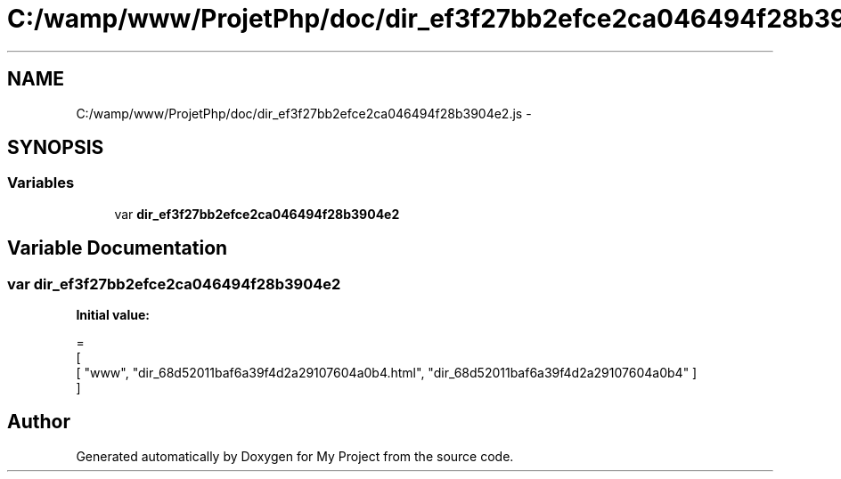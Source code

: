 .TH "C:/wamp/www/ProjetPhp/doc/dir_ef3f27bb2efce2ca046494f28b3904e2.js" 3 "Sun May 8 2016" "My Project" \" -*- nroff -*-
.ad l
.nh
.SH NAME
C:/wamp/www/ProjetPhp/doc/dir_ef3f27bb2efce2ca046494f28b3904e2.js \- 
.SH SYNOPSIS
.br
.PP
.SS "Variables"

.in +1c
.ti -1c
.RI "var \fBdir_ef3f27bb2efce2ca046494f28b3904e2\fP"
.br
.in -1c
.SH "Variable Documentation"
.PP 
.SS "var dir_ef3f27bb2efce2ca046494f28b3904e2"
\fBInitial value:\fP
.PP
.nf
=
[
    [ "www", "dir_68d52011baf6a39f4d2a29107604a0b4\&.html", "dir_68d52011baf6a39f4d2a29107604a0b4" ]
]
.fi
.SH "Author"
.PP 
Generated automatically by Doxygen for My Project from the source code\&.

